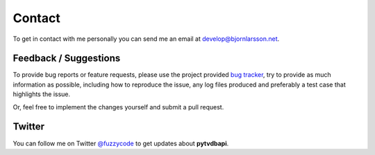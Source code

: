 Contact
=======
To get in contact with me personally you can send me an email at develop@bjornlarsson.net.

Feedback / Suggestions
----------------------
To provide bug reports or feature requests, please use the project provided `bug tracker`_,
try to provide as much information as possible, including how to reproduce the issue,
any log files produced and preferably a test case that highlights the issue.

Or, feel free to implement the changes yourself and submit a pull request.

Twitter
-------
You can follow me on Twitter `@fuzzycode <https://twitter.com/fuzzycode>`_ to get
updates about **pytvdbapi**.


.. _bug tracker: https://github.com/fuzzycode/pytvdbapi/issues?direction=desc&sort=created&state=open